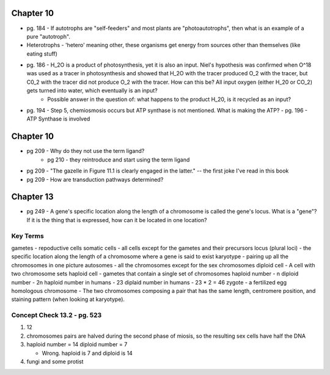 Chapter 10
==========
* pg. 184 - If autotrophs are "self-feeders" and most plants are "photoautotrophs", then what is an example of a pure "autotroph".

* Heterotrophs - 'hetero' meaning other, these organisms get energy from sources other than themselves (like eating stuff)

* pg. 186 - H_2O is a product of photosynthesis, yet it is also an input. Niel's hypothesis was confirmed when O^18 was used as a tracer in photosynthesis and showed that H_2O with the tracer produced O_2 with the tracer, but C0_2 with the tracer did not produce O_2 with the tracer. How can this be? All input oxygen (either H_20 or CO_2) gets turned into water, which eventually is an input?
    - Possible answer in the question of: what happens to the product H_20, is it recycled as an input?

* pg. 194 - Step 5, chemiosmosis occurs but ATP synthase is not mentioned. What is making the ATP?
  - pg. 196 - ATP Synthase is involved


Chapter 10
==========
* pg 209 - Why do they not use the term ligand?
    - pg 210 - they reintroduce and start using the term ligand
* pg 209 - "The gazelle in Figure 11.1 is clearly engaged in the latter." -- the first joke I've read in this book
* pg 209 - How are transduction pathways determined?

Chapter 13
==========
* pg 249 - A gene's specific location along the length of a chromosome is called the gene's locus. What is a "gene"? If it is the thing that is expressed, how can it be located in one location?

Key Terms
---------
gametes - repoductive cells
somatic cells - all cells except for the gametes and their precursors
locus (plural loci) - the specific location along the length of a chromosome where a gene is said to exist
karyotype - pairing up all the chromosomes in one picture
autosomes - all the chromosomes except for the sex chromosomes
diploid cell - A cell with two chromosome sets
haploid cell - gametes that contain a single set of chromosomes
haploid number - n
diploid number - 2n
haploid number in humans - 23
diplaid number in humans - 23 * 2 = 46
zygote - a fertilized egg
homologous chromosome - The two chromosomes composing a pair that has the same length, centromere position, and staining pattern (when looking at karyotype).

Concept Check 13.2 - pg. 523
----------------------------
1. 12

2. chromosomes pairs are halved during the second phase of miosis, so the resulting sex cells have half the DNA

3. haploid number = 14
   diploid number = 7

   - Wrong. haploid is 7 and diploid is 14

4. fungi and some protist

